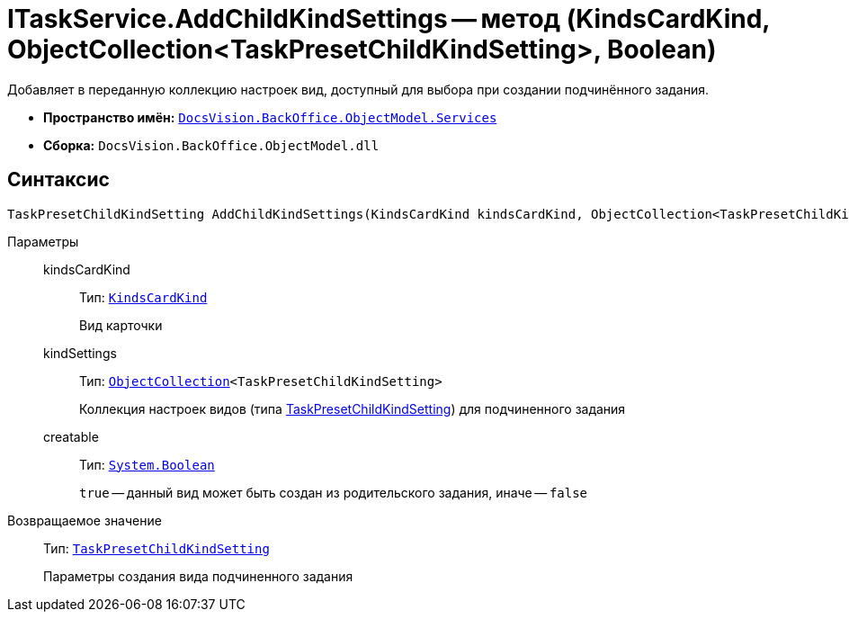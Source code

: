 = ITaskService.AddChildKindSettings -- метод (KindsCardKind, ObjectCollection<TaskPresetChildKindSetting>, Boolean)

Добавляет в переданную коллекцию настроек вид, доступный для выбора при создании подчинённого задания.

* *Пространство имён:* `xref:api/DocsVision/BackOffice/ObjectModel/Services/Services_NS.adoc[DocsVision.BackOffice.ObjectModel.Services]`
* *Сборка:* `DocsVision.BackOffice.ObjectModel.dll`

== Синтаксис

[source,csharp]
----
TaskPresetChildKindSetting AddChildKindSettings(KindsCardKind kindsCardKind, ObjectCollection<TaskPresetChildKindSetting> kindSettings, bool creatable)
----

Параметры::
kindsCardKind:::
Тип: `xref:api/DocsVision/BackOffice/ObjectModel/KindsCardKind_CL.adoc[KindsCardKind]`
+
Вид карточки
kindSettings:::
Тип: `xref:api/DocsVision/Platform/ObjectModel/ObjectCollection_CL.adoc[ObjectCollection]<TaskPresetChildKindSetting>`
+
Коллекция настроек видов (типа xref:api/DocsVision/BackOffice/ObjectModel/TaskPresetChildKindSetting_CL.adoc[TaskPresetChildKindSetting]) для подчиненного задания
creatable:::
Тип: `http://msdn.microsoft.com/ru-ru/library/system.boolean.aspx[System.Boolean]`
+
`true` -- данный вид может быть создан из родительского задания, иначе -- `false`

Возвращаемое значение::
Тип: `xref:api/DocsVision/BackOffice/ObjectModel/TaskPresetChildKindSetting_CL.adoc[TaskPresetChildKindSetting]`
+
Параметры создания вида подчиненного задания
